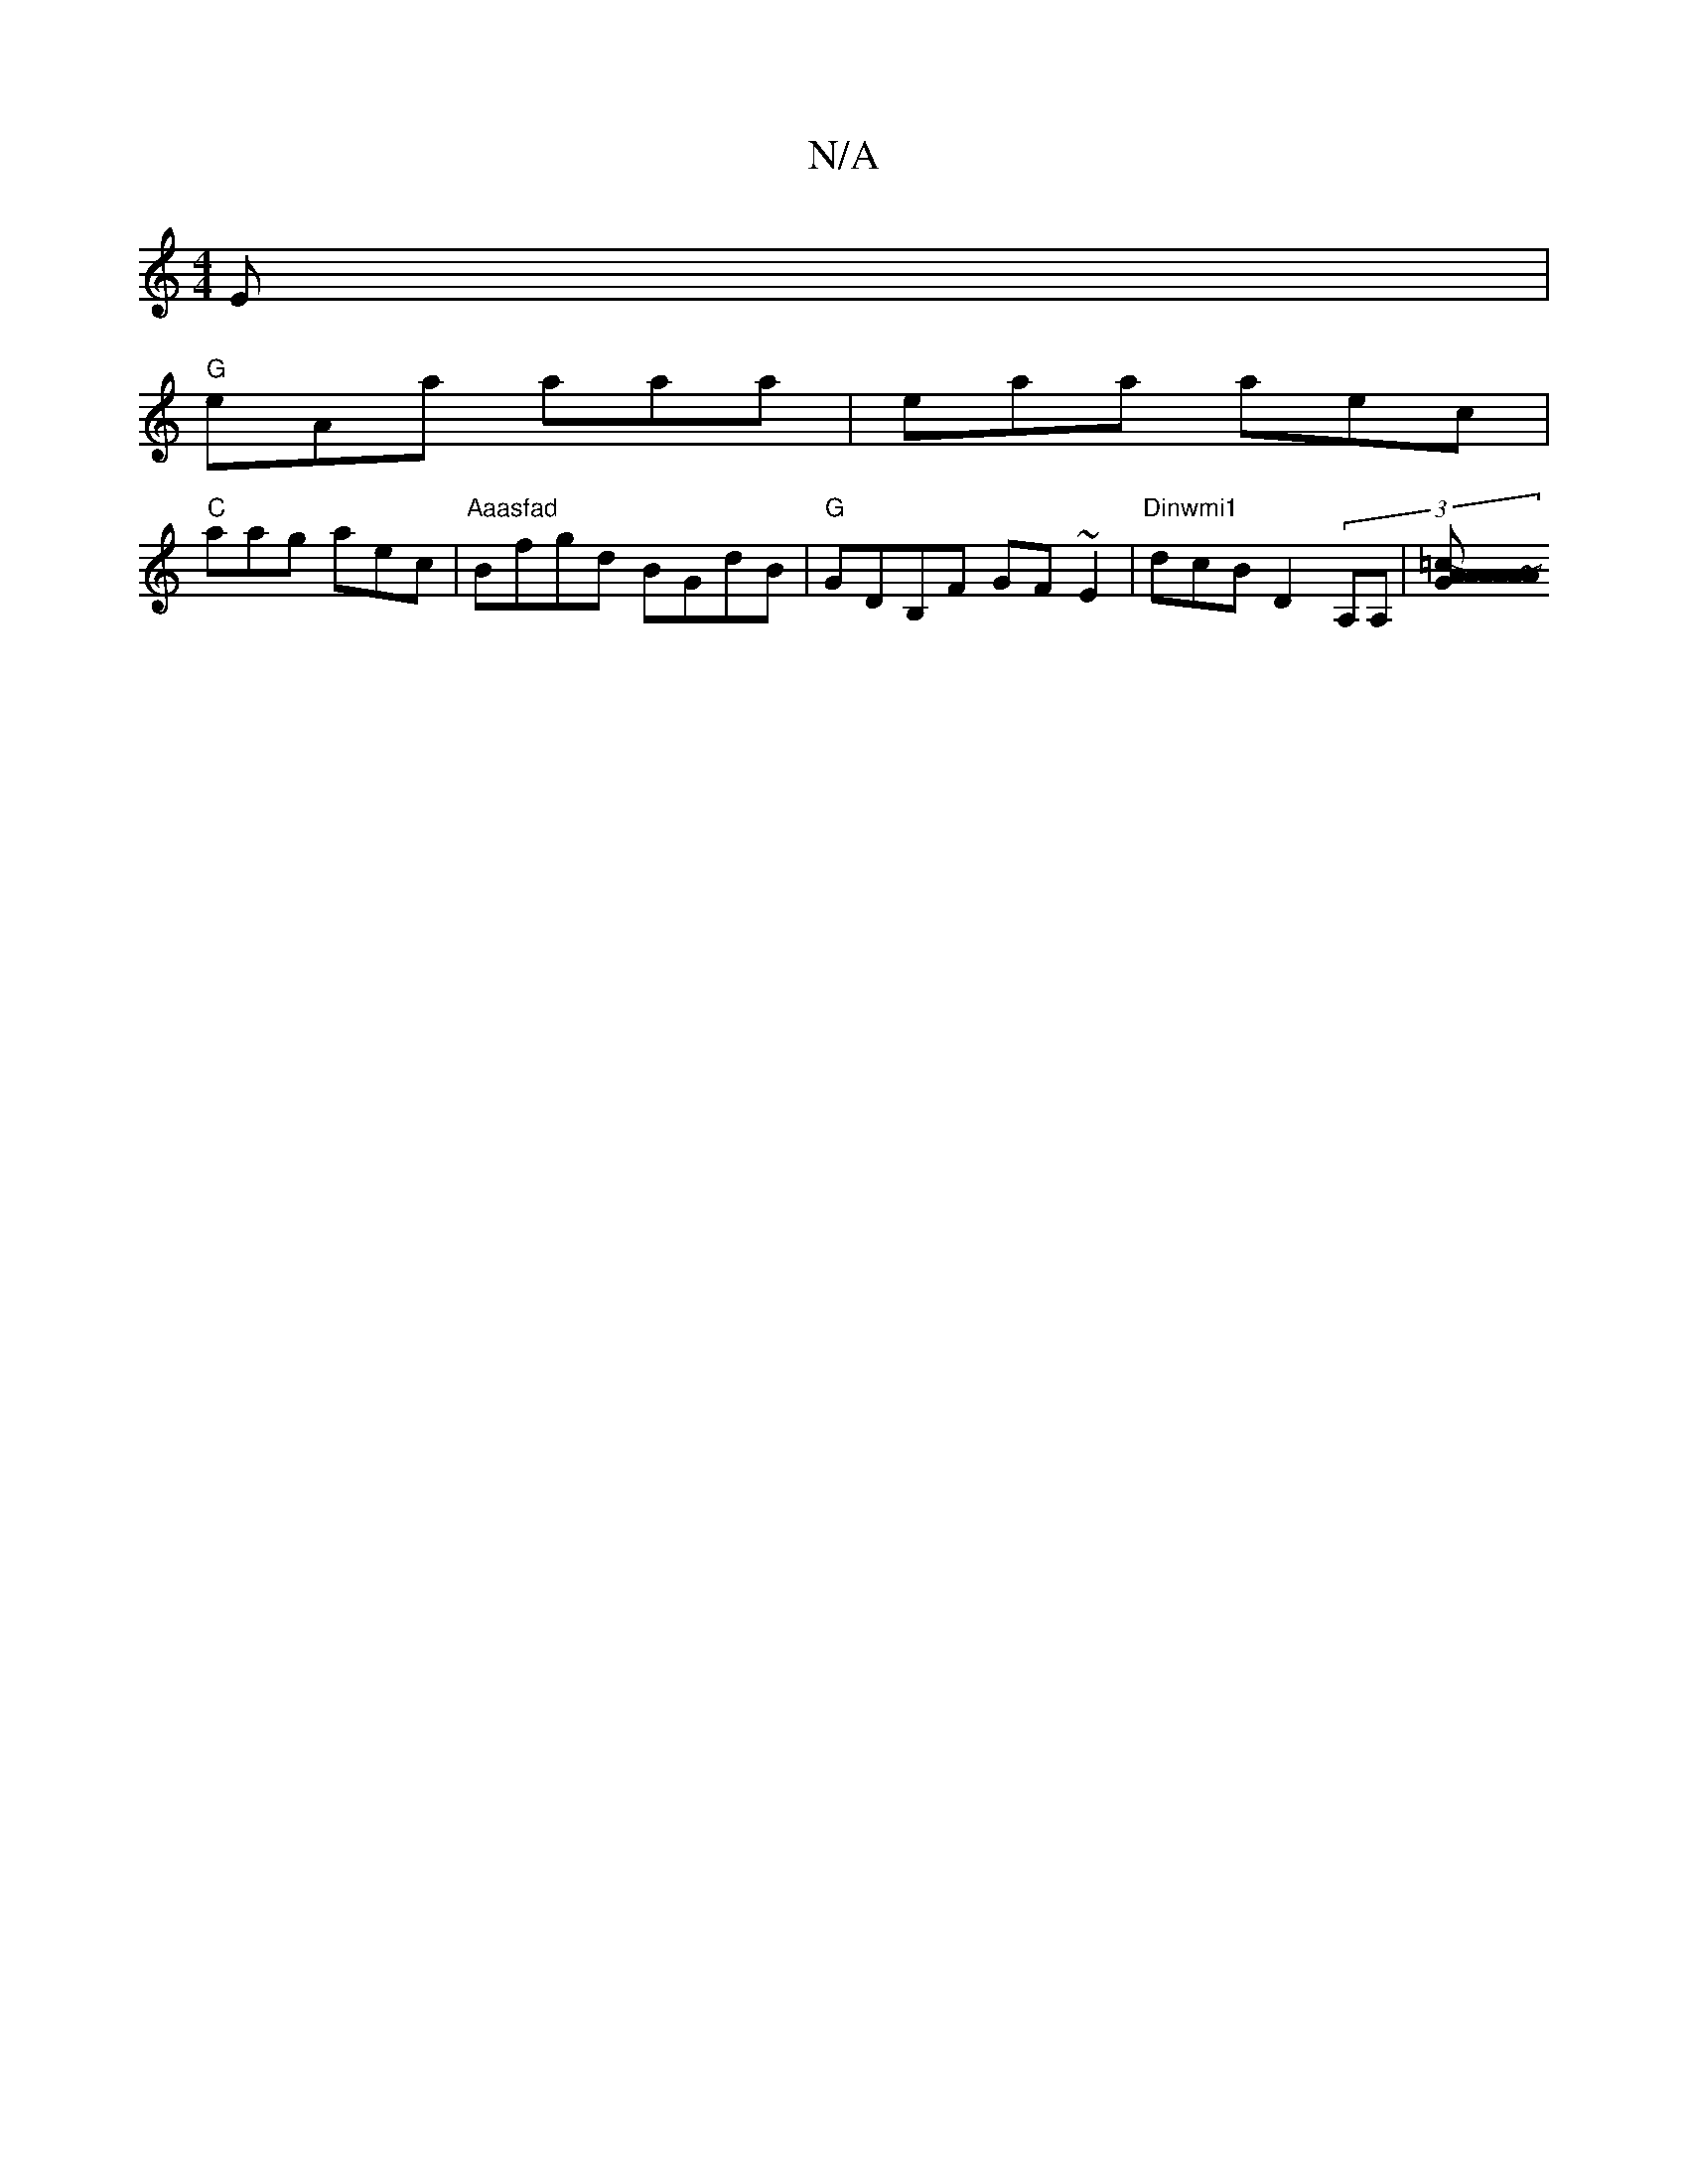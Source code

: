 X:1
T:N/A
M:4/4
R:N/A
K:Cmajor
3 E|
"G" eAa aaa | eaa aec |
"C"aag aec |"Aaasfad"Bfgd BGdB|"G"GDB,F GF~E2|"Dinwmi1 "dcB D2(3A,A,/1 | [A2 A2 A>G .=c-|A2 AD FA |:"D"A2d2 d2 :|2 "D"fede dBAA|"D"efdB "Dm" d2 :|2 "G"~g2bg edBd|1 edBA GA